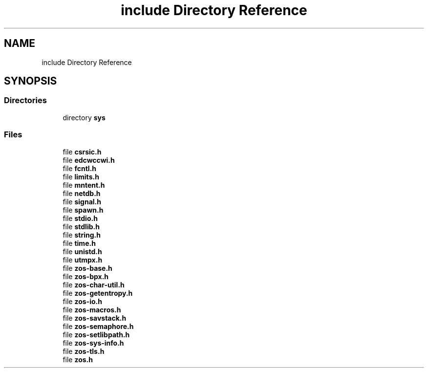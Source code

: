 .TH "include Directory Reference" 3 "zoslib" \" -*- nroff -*-
.ad l
.nh
.SH NAME
include Directory Reference
.SH SYNOPSIS
.br
.PP
.SS "Directories"

.in +1c
.ti -1c
.RI "directory \fBsys\fP"
.br
.in -1c
.SS "Files"

.in +1c
.ti -1c
.RI "file \fBcsrsic\&.h\fP"
.br
.ti -1c
.RI "file \fBedcwccwi\&.h\fP"
.br
.ti -1c
.RI "file \fBfcntl\&.h\fP"
.br
.ti -1c
.RI "file \fBlimits\&.h\fP"
.br
.ti -1c
.RI "file \fBmntent\&.h\fP"
.br
.ti -1c
.RI "file \fBnetdb\&.h\fP"
.br
.ti -1c
.RI "file \fBsignal\&.h\fP"
.br
.ti -1c
.RI "file \fBspawn\&.h\fP"
.br
.ti -1c
.RI "file \fBstdio\&.h\fP"
.br
.ti -1c
.RI "file \fBstdlib\&.h\fP"
.br
.ti -1c
.RI "file \fBstring\&.h\fP"
.br
.ti -1c
.RI "file \fBtime\&.h\fP"
.br
.ti -1c
.RI "file \fBunistd\&.h\fP"
.br
.ti -1c
.RI "file \fButmpx\&.h\fP"
.br
.ti -1c
.RI "file \fBzos\-base\&.h\fP"
.br
.ti -1c
.RI "file \fBzos\-bpx\&.h\fP"
.br
.ti -1c
.RI "file \fBzos\-char\-util\&.h\fP"
.br
.ti -1c
.RI "file \fBzos\-getentropy\&.h\fP"
.br
.ti -1c
.RI "file \fBzos\-io\&.h\fP"
.br
.ti -1c
.RI "file \fBzos\-macros\&.h\fP"
.br
.ti -1c
.RI "file \fBzos\-savstack\&.h\fP"
.br
.ti -1c
.RI "file \fBzos\-semaphore\&.h\fP"
.br
.ti -1c
.RI "file \fBzos\-setlibpath\&.h\fP"
.br
.ti -1c
.RI "file \fBzos\-sys\-info\&.h\fP"
.br
.ti -1c
.RI "file \fBzos\-tls\&.h\fP"
.br
.ti -1c
.RI "file \fBzos\&.h\fP"
.br
.in -1c
